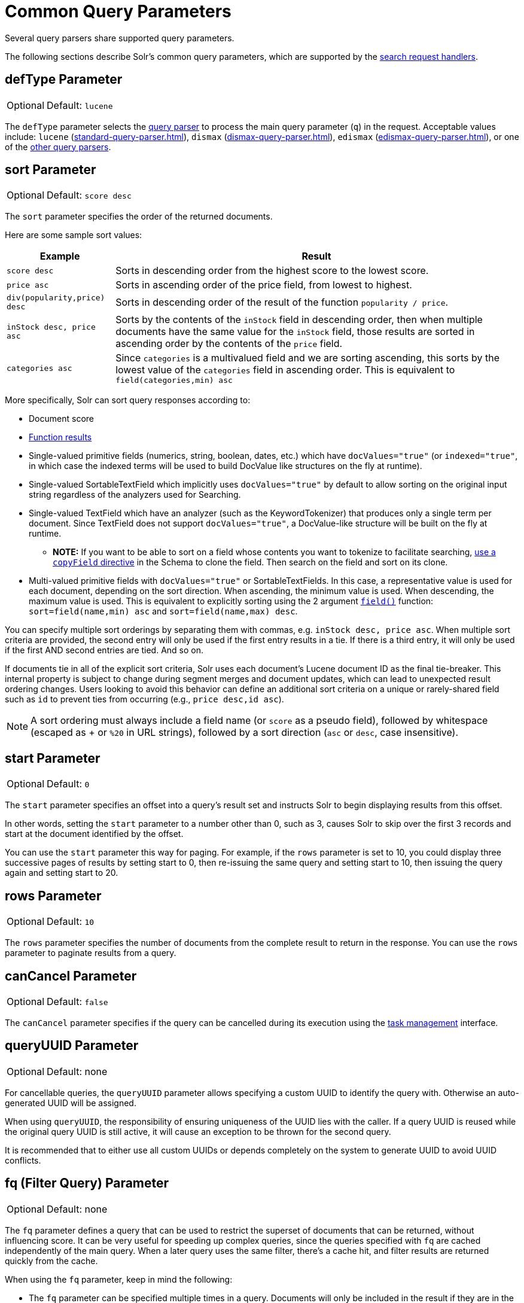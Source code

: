 = Common Query Parameters
// Licensed to the Apache Software Foundation (ASF) under one
// or more contributor license agreements.  See the NOTICE file
// distributed with this work for additional information
// regarding copyright ownership.  The ASF licenses this file
// to you under the Apache License, Version 2.0 (the
// "License"); you may not use this file except in compliance
// with the License.  You may obtain a copy of the License at
//
//   http://www.apache.org/licenses/LICENSE-2.0
//
// Unless required by applicable law or agreed to in writing,
// software distributed under the License is distributed on an
// "AS IS" BASIS, WITHOUT WARRANTIES OR CONDITIONS OF ANY
// KIND, either express or implied.  See the License for the
// specific language governing permissions and limitations
// under the License.

Several query parsers share supported query parameters.

The following sections describe Solr's common query parameters, which are supported by the xref:configuration-guide:requesthandlers-searchcomponents.adoc#search-handlers[search request handlers].


== defType Parameter

[%autowidth,frame=none]
|===
|Optional |Default: `lucene`
|===

The `defType` parameter selects the xref:query-syntax-and-parsers.adoc[query parser] to process the main query parameter (`q`) in the request. Acceptable values include: `lucene` (xref:standard-query-parser.adoc[]), `dismax` (xref:dismax-query-parser.adoc[]), `edismax` (xref:edismax-query-parser.adoc[]), or one of the xref:query-syntax-and-parsers.adoc[other query parsers].


== sort Parameter

[%autowidth,frame=none]
|===
|Optional |Default: `score desc`
|===

The `sort` parameter specifies the order of the returned documents.

Here are some sample sort values:

[%autowidth.stretch,options="header"]
|===
| Example                      | Result
| `score desc`                 | Sorts in descending order from the highest score to the lowest score.
| `price asc`                  | Sorts in ascending order of the price field, from lowest to highest.
| `div(popularity,price) desc` | Sorts in descending order of the result of the function `popularity / price`.
| `inStock desc, price asc`    | Sorts by the contents of the `inStock` field in descending order, then when multiple documents have the same value for the `inStock` field, those results are sorted in ascending order by the contents of the `price` field.
| `categories asc`             | Since `categories` is a multivalued field and we are sorting ascending, this sorts by the lowest value of the `categories` field in ascending order. This is equivalent to `field(categories,min) asc`
|===

More specifically, Solr can sort query responses according to:

* Document score
* xref:function-queries.adoc#sort-by-function[Function results]
* Single-valued primitive fields (numerics, string, boolean, dates, etc.) which have `docValues="true"` (or `indexed="true"`, in which case the indexed terms will be used to build DocValue like structures on the fly at runtime).
* Single-valued SortableTextField which implicitly uses `docValues="true"` by default to allow sorting on the original input string regardless of the analyzers used for Searching.
* Single-valued TextField which have an analyzer (such as the KeywordTokenizer) that produces only a single term per document.
Since TextField does not support `docValues="true"`, a DocValue-like structure will be built on the fly at runtime.
** *NOTE:* If you want to be able to sort on a field whose contents you want to tokenize to facilitate searching, xref:indexing-guide:copy-fields.adoc[use a `copyField` directive] in the Schema to clone the field.
Then search on the field and sort on its clone.
* Multi-valued primitive fields with `docValues="true"` or SortableTextFields. In this case, a representative value is used for each document, depending on the sort direction. When ascending, the minimum value is used. When descending, the maximum value is used. This is equivalent to explicitly sorting using the 2 argument xref:function-queries.adoc#field-function[`field()`] function: `sort=field(name,min) asc` and `sort=field(name,max) desc`.

You can specify multiple sort orderings by separating them with commas, e.g. `inStock desc, price asc`.
When multiple sort criteria are provided, the second entry will only be used if the first entry results
in a tie. If there is a third entry, it will only be used if the first AND second entries are tied. And
so on.

If documents tie in all of the explicit sort criteria, Solr uses each document's Lucene document ID as the final tie-breaker.
This internal property is subject to change during segment merges and document updates, which can lead to unexpected result ordering changes.
Users looking to avoid this behavior can define an additional sort criteria on a unique or rarely-shared field such as `id` to prevent ties from occurring (e.g., `price desc,id asc`).

NOTE: A sort ordering must always include a field name (or `score` as a pseudo field), followed by whitespace (escaped as + or `%20` in URL strings), followed by a sort direction (`asc` or `desc`, case insensitive).

== start Parameter

[%autowidth,frame=none]
|===
|Optional |Default: `0`
|===

The `start` parameter specifies an offset into a query's result set and instructs Solr to begin displaying results from this offset.

In other words, setting the `start` parameter to a number other than 0, such as 3, causes Solr to skip over the first 3 records and start at the document identified by the offset.

You can use the `start` parameter this way for paging.
For example, if the `rows` parameter is set to 10, you could display three successive pages of results by setting start to 0, then re-issuing the same query and setting start to 10, then issuing the query again and setting start to 20.

== rows Parameter

[%autowidth,frame=none]
|===
|Optional |Default: `10`
|===

The `rows` parameter specifies the number of documents from the complete result to return in the response.
You can use the `rows` parameter to paginate results from a query.

== canCancel Parameter

[%autowidth,frame=none]
|===
|Optional |Default: `false`
|===

The `canCancel` parameter specifies if the query can be cancelled during its execution using the
xref:deployment-guide:task-management.adoc[task management] interface.

== queryUUID Parameter

[%autowidth,frame=none]
|===
|Optional |Default: none
|===

For cancellable queries, the `queryUUID` parameter allows specifying a custom UUID to identify the query with. Otherwise an auto-generated UUID will be assigned.

When using `queryUUID`, the responsibility of ensuring uniqueness of the UUID lies with the caller.
If a query UUID is reused while the original query UUID is still active, it will cause an exception to be thrown for the second query.

It is recommended that to either use all custom UUIDs or depends completely on the system to generate UUID to avoid UUID conflicts.

== fq (Filter Query) Parameter

[%autowidth,frame=none]
|===
|Optional |Default: none
|===

The `fq` parameter defines a query that can be used to restrict the superset of documents that can be returned, without influencing score.
It can be very useful for speeding up complex queries, since the queries specified with `fq` are cached independently of the main query.
When a later query uses the same filter, there's a cache hit, and filter results are returned quickly from the cache.

When using the `fq` parameter, keep in mind the following:

* The `fq` parameter can be specified multiple times in a query.
Documents will only be included in the result if they are in the intersection of the document sets resulting from each instance of the parameter.
In the example below, only documents which have a popularity greater than 10 and have a section of 0 will match.
+
[source,text]
----
fq=popularity:[10 TO *]&fq=section:0
----

* Filter queries can involve complicated Boolean queries.
The above example could also be written as a single `fq` with two mandatory clauses like so:
+
[source,text]
----
fq=+popularity:[10 TO *] +section:0
----

* The document sets from each filter query are cached independently.
Thus, concerning the previous examples: use a single `fq` containing two mandatory clauses if those clauses appear together often, and use two separate `fq` parameters if they are relatively independent.
(To learn about tuning cache sizes and making sure a filter cache actually exists, see xref:configuration-guide:caches-warming.adoc#caches[Caches].)
* It is also possible to use xref:standard-query-parser.adoc#differences-between-lucenes-classic-query-parser-and-solrs-standard-query-parser[filter(condition) syntax] inside the `fq` to cache clauses individually and - among other things - to achieve union of cached filter queries.

* As with all parameters: special characters in a URL need to be properly escaped and encoded as hex values.
Online tools are available to help you with URL-encoding.
For example: http://meyerweb.com/eric/tools/dencoder/.

=== cache Local Parameter

Solr caches the results of filter queries by default in the xref:configuration-guide:caches-warming.adoc#filter-cache[filter cache].
To disable it, use the boolean `cache` xref:local-params.adoc[local param], such as `fq={!geofilt cache=false}...`.
Do this when you think a query is unlikely to be repeated.

Non-cached filter queries also support the `cost` local parameter to provide a _hint_ as to the order in which they are evaluated.
This allows you to order less expensive non-cached filters before expensive non-cached filters.
At the Lucene layer, this maps to `TwoPhaseIterator.matchCost` if the query has a TPI.

*Post Filters*: For very high cost filters, if `cache=false` _and_ `cost>=100`, _and_ the query implements the `PostFilter` interface, a Collector will be requested from that query and used to filter documents after they have matched the main query and all other filter queries.
There can be multiple post filters; they are also ordered by cost.

For most queries the default behavior is `cost=0`, but some types of queries (such as `{!frange}`) default to `cost=100`, because they are most efficient when used as a `PostFilter`.

This is an example of 3 regular filters, where all matching documents generated by each are computed up front and cached independently:

[source,text]
q=some keywords
fq=quantity_in_stock:[5 TO *]
fq={!frange l=10 u=100}mul(popularity,price)
fq={!frange cost=200 l=0}pow(mul(sum(1, query('tag:smartphone')), div(1,avg_rating)), 2.3)

These are the same filters run without caching.
The simple range query on the `quantity_in_stock` field will be run in parallel with the main query like a traditional Lucene filter, while the 2 `frange` filters will only be checked against each document has already matched the main query and the `quantity_in_stock` range query -- first the simpler `mul(popularity,price)` will be checked (because of its implicit `cost=100`) and only if it matches will the final very complex filter (with its higher `cost=200`) be checked.

[source,text]
q=some keywords
fq={!cache=false}quantity_in_stock:[5 TO *]
fq={!frange cache=false l=10 u=100}mul(popularity,price)
fq={!frange cache=false cost=200 l=0}pow(mul(sum(1, query('tag:smartphone')), div(1,avg_rating)), 2.3)

== fl (Field List) Parameter

[%autowidth,frame=none]
|===
|Optional |Default: `*`
|===

The `fl` parameter limits the information included in a query response to a specified list of fields.
The fields must be either `stored="true"` or `docValues="true"``.`

The field list can be specified as a space-separated or comma-separated list of field names.
The string "score" can be used to indicate that the score of each document for the particular query should be returned as a field.
The wildcard character `*` selects all the fields in the document which are either `stored="true"` or `docValues="true"` and `useDocValuesAsStored="true"` (which is the default when docValues are enabled).
Combine the wildcard character with field name to make a glob pattern for matching multiple field names.

You can also add pseudo-fields, functions and transformers to the field list request.

This table shows some basic examples of how to use `fl`:

[%autowidth.stretch,options="header"]
|===
|Field List |Result
|id name price |Return only the id, name, and price fields.
|id,name,price |Return only the id, name, and price fields.
|id name, price |Return only the id, name, and price fields.
|id na* price |Return the id, name, name_exact, and price fields.
|id na*e price |Return the id, name, and price fields.
|id score |Return the id field and the score.
|* |Return all the `stored` fields in each document, as well as any `docValues` fields that have `useDocValuesAsStored="true"`. This is the default value of the fl parameter.
|* score |Return all the fields in each document, along with each field's score.
|*,dv_field_name |Return all the `stored` fields in each document, and any `docValues` fields that have `useDocValuesAsStored="true"` and the docValues from dv_field_name even if it has `useDocValuesAsStored="false"`
|===

=== Functions with fl

xref:function-queries.adoc[] can be computed for each document in the result and returned as a pseudo-field:

[source,text]
----
fl=id,title,product(price,popularity)
----

=== Document Transformers with fl

xref:document-transformers.adoc[] can be used to modify the information returned about each documents in the results of a query:

[source,text]
----
fl=id,title,[explain]
----

=== Field Name Aliases

You can change the key used to in the response for a field, function, or transformer by prefixing it with a `_displayName_:` value.

For example, `why_score` is the display name below:

[source,text]
----
fl=id,sales_price:price,secret_sauce:prod(price,popularity),why_score:[explain style=nl]
----

[source,json]
----
{
"response": {
    "numFound": 2,
    "start": 0,
    "docs": [{
        "id": "6H500F0",
        "secret_sauce": 2100.0,
        "sales_price": 350.0,
        "why_score": {
            "match": true,
            "value": 1.052226,
            "description": "weight(features:cache in 2) [DefaultSimilarity], result of:",
            "details": [{
                "..."
}]}}]}}
----

== debug Parameter

[%autowidth,frame=none]
|===
|Optional |Default: none
|===

The `debug` parameter can be specified multiple times and supports the following arguments:

* `debug=query`: return debug information about the query only.
* `debug=timing`: return debug information about how long the query took to process.
* `debug=results`: return debug information about the score results (also known as "explain").
** By default, score explanations are returned as large string values, using newlines and tab indenting for structure & readability, but an additional `debug.explain.structured=true` parameter may be specified to return this information as nested data structures native to the response format requested by `wt`.
* `debug=all`: return all available debug information about the request request.
An alternative usage is `debug=true`.

For backwards compatibility with older versions of Solr, `debugQuery=true` may instead be specified as an alternative way to indicate `debug=all`.

The default behavior is not to include debugging information.

== explainOther Parameter

[%autowidth,frame=none]
|===
|Optional |Default: none
|===

The `explainOther` parameter specifies a Lucene query in order to identify a set of documents.
If this parameter is included and is set to a non-blank value, the query will return debugging information, along with the "explain info" of each document that matches the Lucene query, relative to the main query (which is specified by the `q` parameter).
For example:

[source,text]
----
q=supervillains&debug=all&explainOther=id:juggernaut
----

The query above allows you to examine the scoring explain info of the top matching documents, compare it to the explain info for documents matching `id:juggernaut`, and determine why the rankings are not as you expect.

The default value of this parameter is blank, which causes no extra "explain info" to be returned.

== partialResults Parameter

[%autowidth,frame=none]
|===
|Optional |Default: `true`
|===

This parameter controls Solr's behavior when a query execution limit is reached (e.g. `timeAllowed` or `cpuAllowed`).

When this parameter is set to `true` (default) then even though reaching a limit terminates further query processing  Solr will still attempt to return partial results collected so far. These results may be incomplete in a non-deterministic way (e.g. only some matching documents, documents without fields, missing facets or pivots, no spellcheck results, etc).

When this parameter is set to `false` then reaching a limit will generate an exception and any partial results collected so far will be discarded.

== timeAllowed Parameter

[%autowidth,frame=none]
|===
|Optional |Default: none
|===

This parameter specifies the amount of time, in milliseconds, allowed for a search to complete.
If this time expires before the search is complete, any partial results will be returned, but values such as `numFound`, xref:faceting.adoc[facet] counts, and result xref:stats-component.adoc[stats] may not be accurate for the entire result set.
In case of expiration, if `omitHeader` isn't set to `true` the response header contains a special flag called `partialResults`.
When using `timeAllowed` in combination with xref:pagination-of-results.adoc#using-cursors[`cursorMark`], and the `partialResults` flag is present, some matching documents may have been skipped in the result set.
Additionally, if  the `partialResults` flag is present, `cursorMark` can match `nextCursorMark` even if there may be more results

[source,json]
----
{
  "responseHeader": {
    "status": 0,
    "zkConnected": true,
    "partialResults": true,
    "QTime": 20,
    "params": {
      "q": "*:*"
    }
  },
  "response": {
    "numFound": 77,
    "start": 0,
    "docs": [ "..." ]
  }
}
----

This value is only checked at the time of:

. Query Expansion, and
. Document collection
. Doc Values reading

As this check is periodically performed, the actual time for which a request can be processed before it is aborted would be marginally greater than or equal to the value of `timeAllowed`.
If the request consumes more time in other stages, custom components, etc., this parameter is not expected to abort the request.
Regular search and the JSON Facet component abandon requests in accordance with this parameter.

== cpuAllowed Parameter

[%autowidth,frame=none]
|===
|Optional |Default: none
|===

This parameter specifies the amount of CPU time, in milliseconds, allowed for a search to complete.
In contrast to the `timeAllowed` this parameter monitors the actual CPU usage by the thread that executes the query. The same CPU usage limit is applied to the query coordinator as to each replica that participates in the distributed search (although reaching this limit first in the query coordinator is unlikely).
Should any replica locally exceed the allowed CPU time the whole distributed search will be terminated (by canceling requests to other shards).

Note: the same CPU limit is applied to each stage in the distributed query processing. Typically this involves two or more stages (e.g. getting top document id-s, retrieving their fields, additional stages may be required for faceting, grouping, etc).
For example, setting `cpuAllowed=500` gives a limit of at most 500 ms of CPU time for each of these stages - meaning that the total CPU usage by the query may reach a multiple of the `cpuAllowed` value depending on the number of stages.

All other considerations regarding partial results listed for the `timeAllowed` parameter apply here, too.

== segmentTerminateEarly Parameter

[%autowidth,frame=none]
|===
|Optional |Default: `false`
|===

If set to `true`, and if xref:configuration-guide:index-segments-merging.adoc#mergepolicyfactory[the mergePolicyFactory] for this collection is a {solr-javadocs}/core/org/apache/solr/index/SortingMergePolicyFactory.html[`SortingMergePolicyFactory`] which uses a `sort` option compatible with <<sort Parameter,the sort parameter>> specified for this query, then Solr will be able to skip documents on a per-segment basis that are definitively not candidates for the current page of results.

If early termination is used, a `segmentTerminatedEarly` header will be included in the `responseHeader`.

Similar to using <<timeAllowed Parameter,the `timeAllowed` Parameter>>, when early segment termination happens values such as `numFound`, xref:faceting.adoc[Facet] counts, and result xref:stats-component.adoc[Stats] may not be accurate for the entire result set.

== multiThreaded Parameter

[%autowidth,frame=none]
|===
|Optional |Default: `true`
|===

If set to `false`, then the multi-threaded search implementation will not be used for the query.
If unset or set to `true`, then use the multi-threaded search implementation if it is supported for the query.

== omitHeader Parameter

[%autowidth,frame=none]
|===
|Optional |Default: `false`
|===

If set to `true`, the `omitHeader` parameter excludes the header from the returned results.
The header contains information about the request, such as the time it took to complete.

When using parameters such as <<timeallowed-parameter,`timeAllowed`>>, and xref:deployment-guide:solrcloud-distributed-requests.adoc#shards-tolerant-parameter[`shards.tolerant`], which can lead to partial results, it is advisable to keep the header, so that the `partialResults` flag can be checked, and values such as `numFound`, `nextCursorMark`, xref:faceting.adoc[Facet] counts, and result xref:stats-component.adoc[Stats] can be interpreted in the context of partial results.

== wt Parameter

[%autowidth,frame=none]
|===
|Optional |Default: `json`
|===

The `wt` parameter selects the Response Writer that Solr should use to format the query's response.
For detailed descriptions of Response Writers, see xref:response-writers.adoc[].

If you do not define the `wt` parameter in your queries, JSON will be returned as the format of the response.

== logParamsList Parameter

[%autowidth,frame=none]
|===
|Optional |Default: all parameters
|===

By default, Solr logs all query parameters on each request.
The `logParamsList` parameter allows users to override this behavior, by specifying a comma-separated "allowlist" of parameter names that should be logged.
This may help control logging to only those parameters considered important to your organization.

NOTE: `logParamsList` only governs the logging of query parameters.
It does not apply to parameters specified in the request path, body, etc.

For example, you could define this like:

`logParamsList=q,fq`

And only the 'q' and 'fq' parameters will be logged.

If no parameters should be logged, you can send `logParamsList` as empty (i.e., `logParamsList=`).

TIP: This parameter not only applies to query requests, but to any kind of request to Solr.

== echoParams Parameter

[%autowidth,frame=none]
|===
|Optional |Default: `none` or default in `solrconfig.xml`
|===

The `echoParams` parameter controls what information about request parameters is included in the response header.

The `echoParams` parameter accepts the following values:

* `explicit`: Only parameters included in the actual request will be added to the `params` section of the response header.
* `all`: Include all request parameters that contributed to the query.
This will include everything defined in the request handler definition found in `solrconfig.xml` as well as parameters included with the request, plus the `_` parameter.
If a parameter is included in the request handler definition AND the request, it will appear multiple times in the response header.
* `none`: Entirely removes the `params` section of the response header.
No information about the request parameters will be available in the response.

The default value is `none`, though many `solrconfig.xml` handlers set default to be `explicit`.
Here is an example of a JSON response where the echoParams parameter was set in that SearchHandler's default,
so it itself was not echoed, but only three parameters from the request itself - `q`, `wt`, and `indent`:

[source,json]
----
{
  "responseHeader": {
    "status": 0,
    "QTime": 0,
    "params": {
      "q": "solr",
      "indent": "true",
      "wt": "json",
      "_": "1458227751857"
    }
  },
  "response": {
    "numFound": 0,
    "start": 0,
    "docs": []
  }
}
----

This is what happens if a similar request is sent that adds `echoParams=all` to the three parameters used in the previous example:

[source,json]
----
{
  "responseHeader": {
    "status": 0,
    "QTime": 0,
    "params": {
      "q": "solr",
      "df": "text",
      "indent": "true",
      "echoParams": "all",
      "rows": "10",
      "wt": "json",
      "_": "1458228887287"
    }
  },
  "response": {
    "numFound": 0,
    "start": 0,
    "docs": []
  }
}
----

== minExactCount Parameter

[%autowidth,frame=none]
|===
|Optional |Default: none
|===

When this parameter is used, Solr will count the number of hits accurately at least until this value.
After that, Solr can skip over documents that don't have a score high enough to enter in the top N.
This can greatly improve performance of search queries.
On the other hand, when this parameter is used, the `numFound` may not be exact, and may instead be an approximation.
The `numFoundExact` boolean attribute is included in all responses, indicating if the `numFound` value is exact or an approximation.
If it's an approximation, the real number of hits for the query is guaranteed to be greater or equal `numFound`.

More about approximate document counting and `minExactCount`:

* The documents returned in the response are guaranteed to be the docs with the top scores.
This parameter will not make Solr skip documents that are to be returned in the response, it will only allow Solr to skip counting docs that, while they match the query, their score is low enough to not be in the top N.
* Providing `minExactCount` doesn't guarantee that Solr will use approximate hit counting (and thus, provide the speedup).
Some types of queries, or other parameters (like if facets are requested) will require accurate counting.
* Approximate counting can only be used when sorting by `score desc` first (which is the default sort in Solr).
Other fields can be used after `score desc`, but if any other type of sorting is used before score, then the approximation won't be applied.
* When doing distributed queries across multiple shards, each shard will accurately count hits until `minExactCount` (which means the query could be hitting `numShards * minExactCount` docs and `numFound` in the response would still be accurate)
For example:

[source,text]
q=quick brown fox&minExactCount=100&rows=10

[source,json]
----
"response": {
    "numFound": 153,
    "start": 0,
    "numFoundExact": false,
    "docs": [{"doc1"}]
}
----
Since `numFoundExact=false`, we know the number of documents matching the query is greater or equal to 153.
If we specify a higher value for `minExactCount`:

[source,text]
q=quick brown fox&minExactCount=200&rows=10

[source,json]
----
"response": {
    "numFound": 163,
    "start": 0,
    "numFoundExact": true,
    "docs": [{"doc1"}]
}
----
In this case we know that `163` is the exact number of hits for the query.
Both queries must have returned the same number of documents in the top 10.
